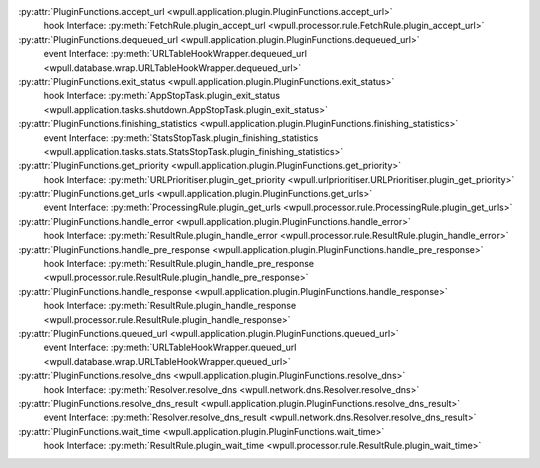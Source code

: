 .. This document was automatically generated.
   DO NOT EDIT!

:py:attr:`PluginFunctions.accept_url <wpull.application.plugin.PluginFunctions.accept_url>`
   hook Interface: :py:meth:`FetchRule.plugin_accept_url <wpull.processor.rule.FetchRule.plugin_accept_url>`

:py:attr:`PluginFunctions.dequeued_url <wpull.application.plugin.PluginFunctions.dequeued_url>`
   event Interface: :py:meth:`URLTableHookWrapper.dequeued_url <wpull.database.wrap.URLTableHookWrapper.dequeued_url>`

:py:attr:`PluginFunctions.exit_status <wpull.application.plugin.PluginFunctions.exit_status>`
   hook Interface: :py:meth:`AppStopTask.plugin_exit_status <wpull.application.tasks.shutdown.AppStopTask.plugin_exit_status>`

:py:attr:`PluginFunctions.finishing_statistics <wpull.application.plugin.PluginFunctions.finishing_statistics>`
   event Interface: :py:meth:`StatsStopTask.plugin_finishing_statistics <wpull.application.tasks.stats.StatsStopTask.plugin_finishing_statistics>`

:py:attr:`PluginFunctions.get_priority <wpull.application.plugin.PluginFunctions.get_priority>`
   hook Interface: :py:meth:`URLPrioritiser.plugin_get_priority <wpull.urlprioritiser.URLPrioritiser.plugin_get_priority>`

:py:attr:`PluginFunctions.get_urls <wpull.application.plugin.PluginFunctions.get_urls>`
   event Interface: :py:meth:`ProcessingRule.plugin_get_urls <wpull.processor.rule.ProcessingRule.plugin_get_urls>`

:py:attr:`PluginFunctions.handle_error <wpull.application.plugin.PluginFunctions.handle_error>`
   hook Interface: :py:meth:`ResultRule.plugin_handle_error <wpull.processor.rule.ResultRule.plugin_handle_error>`

:py:attr:`PluginFunctions.handle_pre_response <wpull.application.plugin.PluginFunctions.handle_pre_response>`
   hook Interface: :py:meth:`ResultRule.plugin_handle_pre_response <wpull.processor.rule.ResultRule.plugin_handle_pre_response>`

:py:attr:`PluginFunctions.handle_response <wpull.application.plugin.PluginFunctions.handle_response>`
   hook Interface: :py:meth:`ResultRule.plugin_handle_response <wpull.processor.rule.ResultRule.plugin_handle_response>`

:py:attr:`PluginFunctions.queued_url <wpull.application.plugin.PluginFunctions.queued_url>`
   event Interface: :py:meth:`URLTableHookWrapper.queued_url <wpull.database.wrap.URLTableHookWrapper.queued_url>`

:py:attr:`PluginFunctions.resolve_dns <wpull.application.plugin.PluginFunctions.resolve_dns>`
   hook Interface: :py:meth:`Resolver.resolve_dns <wpull.network.dns.Resolver.resolve_dns>`

:py:attr:`PluginFunctions.resolve_dns_result <wpull.application.plugin.PluginFunctions.resolve_dns_result>`
   event Interface: :py:meth:`Resolver.resolve_dns_result <wpull.network.dns.Resolver.resolve_dns_result>`

:py:attr:`PluginFunctions.wait_time <wpull.application.plugin.PluginFunctions.wait_time>`
   hook Interface: :py:meth:`ResultRule.plugin_wait_time <wpull.processor.rule.ResultRule.plugin_wait_time>`

